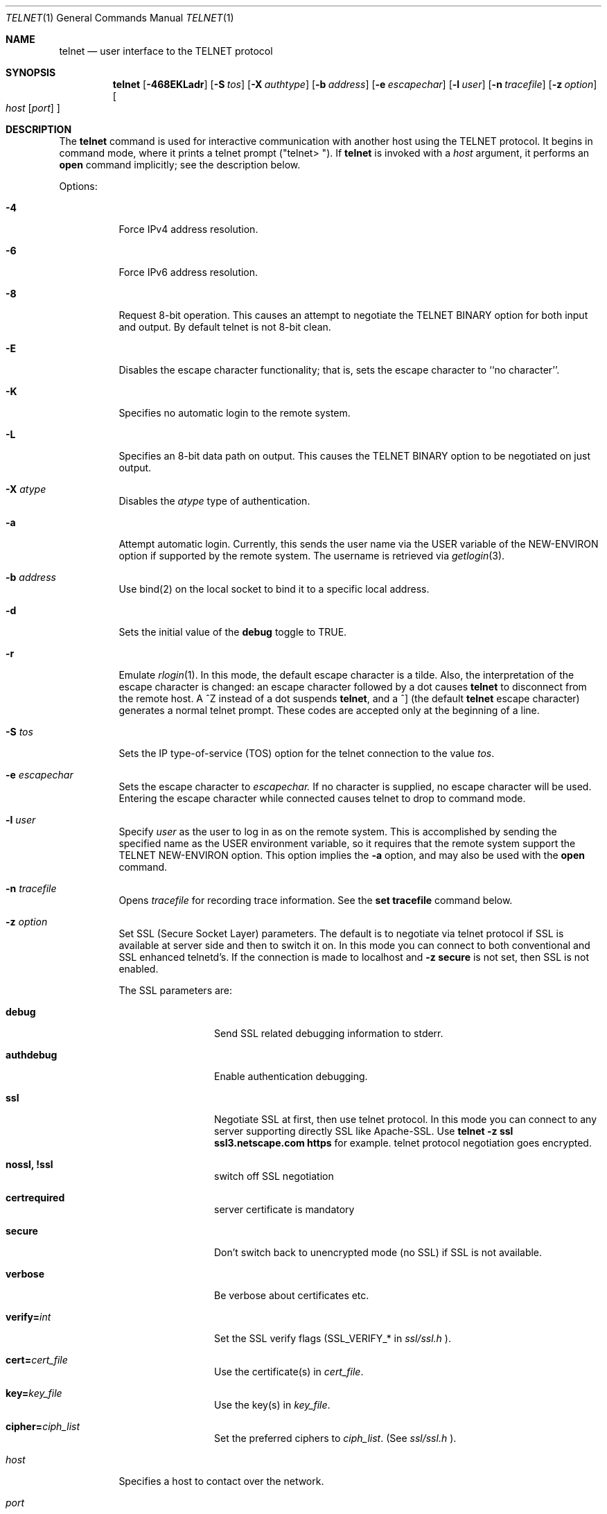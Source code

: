 .\" Copyright (c) 1983, 1990 The Regents of the University of California.
.\" All rights reserved.
.\"
.\" Redistribution and use in source and binary forms, with or without
.\" modification, are permitted provided that the following conditions
.\" are met:
.\" 1. Redistributions of source code must retain the above copyright
.\"    notice, this list of conditions and the following disclaimer.
.\" 2. Redistributions in binary form must reproduce the above copyright
.\"    notice, this list of conditions and the following disclaimer in the
.\"    documentation and/or other materials provided with the distribution.
.\" 3. All advertising materials mentioning features or use of this software
.\"    must display the following acknowledgement:
.\"	This product includes software developed by the University of
.\"	California, Berkeley and its contributors.
.\" 4. Neither the name of the University nor the names of its contributors
.\"    may be used to endorse or promote products derived from this software
.\"    without specific prior written permission.
.\"
.\" THIS SOFTWARE IS PROVIDED BY THE REGENTS AND CONTRIBUTORS ``AS IS'' AND
.\" ANY EXPRESS OR IMPLIED WARRANTIES, INCLUDING, BUT NOT LIMITED TO, THE
.\" IMPLIED WARRANTIES OF MERCHANTABILITY AND FITNESS FOR A PARTICULAR PURPOSE
.\" ARE DISCLAIMED.  IN NO EVENT SHALL THE REGENTS OR CONTRIBUTORS BE LIABLE
.\" FOR ANY DIRECT, INDIRECT, INCIDENTAL, SPECIAL, EXEMPLARY, OR CONSEQUENTIAL
.\" DAMAGES (INCLUDING, BUT NOT LIMITED TO, PROCUREMENT OF SUBSTITUTE GOODS
.\" OR SERVICES; LOSS OF USE, DATA, OR PROFITS; OR BUSINESS INTERRUPTION)
.\" HOWEVER CAUSED AND ON ANY THEORY OF LIABILITY, WHETHER IN CONTRACT, STRICT
.\" LIABILITY, OR TORT (INCLUDING NEGLIGENCE OR OTHERWISE) ARISING IN ANY WAY
.\" OUT OF THE USE OF THIS SOFTWARE, EVEN IF ADVISED OF THE POSSIBILITY OF
.\" SUCH DAMAGE.
.\"
.\"	from: @(#)telnet.1	6.16 (Berkeley) 7/27/91
.\"	$Id: telnet.1,v 1.5 2006-09-24 00:48:31 ianb Exp $
.\"
.Dd August 15, 1999
.Dt TELNET 1
.Os "Linux NetKit (0.17)"
.Sh NAME
.Nm telnet
.Nd user interface to the 
.Tn TELNET
protocol
.Sh SYNOPSIS
.Nm telnet
.Op Fl 468EKLadr
.Op Fl S Ar tos
.Op Fl X Ar authtype
.Op Fl b Ar address
.Op Fl e Ar escapechar
.Op Fl l Ar user
.Op Fl n Ar tracefile
.Op Fl z Ar option
.Oo
.Ar host
.Op Ar port
.Oc
.Sh DESCRIPTION
The
.Nm telnet
command
is used for interactive communication with another host using the 
.Tn TELNET
protocol. It begins in command mode, where it prints a telnet prompt 
("telnet\&> "). If
.Nm telnet
is invoked with a
.Ar host
argument, it performs an
.Ic open
command implicitly; see the description below.
.Pp
Options:
.Bl -tag -width indent
.It Fl 4
Force IPv4 address resolution.
.It Fl 6
Force IPv6 address resolution.
.It Fl 8
Request 8-bit operation. This causes an attempt to negotiate the
.Dv TELNET BINARY
option for both input and output. By default telnet is not 8-bit
clean. 
.It Fl E
Disables the escape character functionality; that is, sets the escape
character to ``no character''.
.It Fl K
Specifies no automatic login to the remote system.
.It Fl L
Specifies an 8-bit data path on output.  This causes the 
.Dv TELNET BINARY 
option to be negotiated on just output.
.It Fl X Ar atype 
Disables the
.Ar atype
type of authentication.
.It Fl a
Attempt automatic login.  Currently, this sends the user name via the
.Ev USER
variable
of the
.Ev NEW-ENVIRON
option if supported by the remote system. The username is retrieved
via
.Xr getlogin 3 .
.It Fl b Ar address
Use bind(2) on the local socket to bind it to a specific local address.
.It Fl d
Sets the initial value of the
.Ic debug
toggle to
.Dv TRUE.
.It Fl r
Emulate 
.Xr rlogin 1 .
In this mode, the default escape character is a tilde. Also, the
interpretation of the escape character is changed: an escape character
followed by a dot causes
.Nm telnet 
to disconnect from the remote host. A ^Z instead of a dot suspends
.Nm telnet ,
and a ^] (the default
.Nm telnet
escape character) generates a normal telnet prompt. These codes are
accepted only at the beginning of a line. 
.It Fl S Ar tos
Sets the IP type-of-service (TOS) option for the telnet
connection to the value
.Ar tos .
.It Fl e Ar escapechar
Sets the escape character to
.Ar escapechar.
If no character is supplied, no escape character will be used.
Entering the escape character while connected causes telnet to drop to
command mode.
.It Fl l Ar user
Specify 
.Ar user
as the user to log in as on the remote system. This is accomplished by
sending the specified name as the 
.Dv USER
environment variable, so it requires that the remote system support the
.Ev TELNET NEW-ENVIRON
option. This option implies the
.Fl a
option, and may also be used with the
.Ic open
command.
.It Fl n Ar tracefile
Opens
.Ar tracefile
for recording trace information.
See the
.Ic set tracefile
command below.
.It Fl z Ar option
Set SSL (Secure Socket Layer) parameters. The default is to negotiate
via telnet protocol if SSL is available at server side and then to
switch it on. In this mode you can connect to both conventional and
SSL enhanced telnetd's. If the connection is made to localhost and 
.Ic -z secure
is not set, then
SSL is not enabled.
.Pp
The SSL parameters are:
.Bl -tag -width Fl
.It Ic debug
Send SSL related debugging information to stderr.
.It Ic authdebug
Enable authentication debugging.
.It Ic ssl
Negotiate SSL at first, then use telnet protocol. In this mode you can
connect to any server supporting directly SSL like Apache-SSL. Use
.Ic telnet -z ssl ssl3.netscape.com https
for example. telnet protocol negotiation goes encrypted.
.It Ic nossl, Ic !ssl
switch off SSL negotiation
.It Ic certrequired
server certificate is mandatory
.It Ic secure
Don't switch back to unencrypted mode (no SSL) if SSL is not available.
.It Ic verbose
Be verbose about certificates etc.
.It Ic verify= Ns Ar int
.\" TODO
Set the SSL verify flags (SSL_VERIFY_* in 
.Ar ssl/ssl.h
).
.\" TODO
.It Ic cert= Ns Ar cert_file
.\" TODO
Use the certificate(s) in
.Ar cert_file .
.It Ic key= Ns Ar key_file
.\" TODO
Use the key(s) in
.Ar key_file .
.It Ic cipher= Ns Ar ciph_list
.\" TODO
Set the preferred ciphers to
.Ar ciph_list .
.\" TODO: possible values; comma-separated list?
(See 
.Ar ssl/ssl.h
).
.El
.It Ar host
Specifies a host to contact over the network.
.It Ar port
Specifies a port number or service name to contact. If not specified,
the 
.Nm telnet
port (23) is used.
.El
.Pp
Protocol:
.Pp
Once a connection has been opened,
.Nm telnet
will attempt to enable the
.Dv TELNET LINEMODE
option.
If this fails, then
.Nm telnet
will revert to one of two input modes:
either \*(Lqcharacter at a time\*(Rq
or \*(Lqold line by line\*(Rq
depending on what the remote system supports.
.Pp
When 
.Dv LINEMODE
is enabled, character processing is done on the
local system, under the control of the remote system.  When input
editing or character echoing is to be disabled, the remote system
will relay that information.  The remote system will also relay
changes to any special characters that happen on the remote
system, so that they can take effect on the local system.
.Pp
In \*(Lqcharacter at a time\*(Rq mode, most
text typed is immediately sent to the remote host for processing.
.Pp
In \*(Lqold line by line\*(Rq mode, all text is echoed locally,
and (normally) only completed lines are sent to the remote host.
The \*(Lqlocal echo character\*(Rq (initially \*(Lq^E\*(Rq) may be used
to turn off and on the local echo
(this would mostly be used to enter passwords
without the password being echoed).
.Pp
If the 
.Dv LINEMODE
option is enabled, or if the
.Ic localchars
toggle is
.Dv TRUE
(the default for \*(Lqold line by line\*(Lq; see below),
the user's
.Ic quit  ,
.Ic intr ,
and
.Ic flush
characters are trapped locally, and sent as
.Tn TELNET
protocol sequences to the remote side.
If 
.Dv LINEMODE
has ever been enabled, then the user's
.Ic susp
and
.Ic eof
are also sent as
.Tn TELNET
protocol sequences,
and
.Ic quit
is sent as a 
.Dv TELNET ABORT
instead of 
.Dv BREAK
There are options (see
.Ic toggle
.Ic autoflush
and
.Ic toggle
.Ic autosynch
below)
which cause this action to flush subsequent output to the terminal
(until the remote host acknowledges the
.Tn TELNET
sequence) and flush previous terminal input
(in the case of
.Ic quit
and
.Ic intr  ) .
.Pp
Commands:
.Pp
The following
.Nm telnet
commands are available. Unique prefixes are understood as abbreviations.
.Pp
.Bl -tag -width "mode type"
.It Ic auth Ar argument ... 
The
.Ic auth
command controls the
.Dv TELNET AUTHENTICATE
protocol option.  If 
.Nm telnet
was compiled without authentication, the 
.Ic auth
command will not be supported. 
Valid arguments are as follows:
.Bl -tag -width "disable type"
.It Ic disable Ar type
Disable the specified type of authentication.  To
obtain a list of available types, use the
.Ic auth disable \&?
command.
.It Ic enable Ar type
Enable the specified type of authentication.  To
obtain a list of available types, use the
.Ic auth enable \&?
command.
.It Ic status
List the current status of the various types of
authentication.
.El
.It Ic close
Close the connection to the remote host, if any, and return to command
mode.
.It Ic display Ar argument ... 
Display all, or some, of the
.Ic set
and
.Ic toggle
values (see below).
.\" .It Ic encrypt Ar argument ...
.\" The encrypt command controls the
.\" .Dv TELNET ENCRYPT
.\" protocol option. If 
.\" .Nm telnet
.\" was compiled without encryption, the
.\" .Ic encrypt
.\" command will not be supported. 
.\" .Pp
.\" Valid arguments are as follows:
.\" .Bl -tag -width Ar
.\" .It Ic disable Ar type Ic [input|output]
.\" Disable the specified type of encryption.  If you do not specify input
.\" or output, encryption of both is disabled.  To obtain a list of
.\" available types, use ``encrypt disable \&?''.
.\" .It Ic enable Ar type Ic [input|output]
.\" Enable the specified type of encryption.  If you do not specify input
.\" or output, encryption of both is enabled.  To obtain a list of
.\" available types, use ``encrypt enable \&?''.
.\" .It Ic input
.\" This is the same as ``encrypt start input''.
.\" .It Ic -input
.\" This is the same as ``encrypt stop input''.
.\" .It Ic output
.\" This is the same as ``encrypt start output''.
.\" .It Ic -output
.\" This is the same as ``encrypt stop output''.
.\" .It Ic start Ic [input|output]
.\" Attempt to begin encrypting.  If you do not specify input or output, 
.\" encryption of both input and output is started. 
.\" .It Ic status
.\" Display the current status of the encryption module.
.\" .It Ic stop Ic [input|output]
.\" Stop encrypting.  If you do not specify input or output, encryption of
.\" both is stopped.
.\" .It Ic type Ar type
.\" Sets the default type of encryption to be used with later ``encrypt start''
.\" or ``encrypt stop'' commands.
.\" .El
.\" .Pp
.\" Note that the current version of 
.\" .Nm telnet
.\" does not support encryption.
.It Ic environ Ar arguments... 
The
.Ic environ
command is used to propagate environment variables across the 
.Nm telnet
link using the
.Dv TELNET NEW-ENVIRON
protocol option.
All variables exported from the shell are defined, but only the 
.Ev DISPLAY
and
.Ev PRINTER
variables are marked to be sent by default.  The
.Ev USER
variable is marked to be sent if the
.Fl a
or 
.Fl l
command-line options were used.
.Pp
Valid arguments for the
.Ic environ
command are:
.Bl -tag -width Fl
.It Ic define Ar variable value 
Define the variable
.Ar variable
to have a value of
.Ar value.
Any variables defined by this command are automatically marked for
propagation (``exported'').
The
.Ar value
may be enclosed in single or double quotes so
that tabs and spaces may be included.
.It Ic undefine Ar variable 
Remove any existing definition of
.Ar variable .
.It Ic export Ar variable 
Mark the specified variable for propagation to the remote host.
.It Ic unexport Ar variable 
Do not mark the specified variable for propagation to the remote
host. The remote host may still ask explicitly for variables that are
not exported.
.It Ic list
List the current set of environment variables.
Those marked with a
.Cm *
will be propagated to the remote host. The remote host may still ask
explicitly for the rest.
.It Ic \&?
Prints out help information for the
.Ic environ
command.
.El
.It Ic logout
Send the
.Dv TELNET LOGOUT
protocol option to the remote host.
This command is similar to a
.Ic close
command. If the remote host does not support the
.Dv LOGOUT
option, nothing happens.  But if it does, this command should cause it
to close the connection.  If the remote side also supports the concept
of suspending a user's session for later reattachment, the logout
command indicates that the session should be terminated immediately.
.It Ic mode Ar type 
.Ar Type
is one of several options, depending on the state of the session.
.Tn Telnet
asks the remote host to go into the requested mode. If the remote host
says it can, that mode takes effect.
.Bl -tag -width Ar
.It Ic character
Disable the
.Dv TELNET LINEMODE
option, or, if the remote side does not understand the
.Dv LINEMODE
option, then enter \*(Lqcharacter at a time\*(Lq mode.
.It Ic line
Enable the
.Dv TELNET LINEMODE
option, or, if the remote side does not understand the
.Dv LINEMODE
option, then attempt to enter \*(Lqold-line-by-line\*(Lq mode.
.It Ic isig Pq Ic \-isig 
Attempt to enable (disable) the 
.Dv TRAPSIG
mode of the 
.Dv LINEMODE
option.
This requires that the 
.Dv LINEMODE
option be enabled.
.It Ic edit Pq Ic \-edit 
Attempt to enable (disable) the 
.Dv EDIT
mode of the 
.Dv LINEMODE
option.
This requires that the 
.Dv LINEMODE
option be enabled.
.It Ic softtabs Pq Ic \-softtabs 
Attempt to enable (disable) the 
.Dv SOFT_TAB
mode of the 
.Dv LINEMODE
option.
This requires that the 
.Dv LINEMODE
option be enabled.
.It Ic litecho Pq Ic \-litecho 
Attempt to enable (disable) the 
.Dv LIT_ECHO
mode of the 
.Dv LINEMODE
option.
This requires that the 
.Dv LINEMODE
option be enabled.
.It Ic \&?
Prints out help information for the
.Ic mode
command.
.El
.It Xo
.Ic open Ar host
.Oo Op Fl l
.Ar user
.Oc Ns Oo Fl
.Ar port Oc
.Xc
Open a connection to the named host.  If no port number is specified,
.Nm telnet
will attempt to contact a
.Tn telnet
daemon at the standard port (23).
The host specification may be a host name or IP address.
The
.Fl l
option may be used to specify a user name to be passed to the remote
system, like the
.Fl l
command-line option.
.Pp
When connecting to ports other than the 
.Nm telnet
port,
.Nm telnet
does not attempt 
.Tn telnet
protocol negotiations. This makes it possible to connect to services
that do not support the
.Tn telnet
protocol without making a mess. Protocol negotiation can be forced by
placing a dash before the port number.
.Pp
After establishing a connection, any commands associated with the
remote host in
.Pa /etc/telnetrc
and the user's
.Pa .telnetrc
file are executed, in that order.
.Pp
The format of the telnetrc files is as follows: Lines beginning with a
#, and blank lines, are ignored.  The rest of the file should consist
of hostnames and sequences of
.Nm telnet
commands to use with that host. Commands should be one per line,
indented by whitespace; lines beginning without whitespace are
interpreted as hostnames.  Lines beginning with the special hostname
.Ql DEFAULT
will apply to all hosts.  Hostnames including
.Ql DEFAULT
may be followed immediately by a colon and a port number or string.
If a port is specified it must match exactly with what is specified
on the command line.  If no port was specified on the command line,
then the value
.Ql telnet
is used.
Upon connecting to a particular host, the
commands associated with that host are executed.
.It Ic quit
Close any open session and exit
.Nm telnet .
An end of file condition on input, when in command mode, will trigger
this operation as well.
.It Ic send Ar arguments 
Send one or more special 
.Tn telnet
protocol character sequences to the remote host.  The following are
the codes which may be specified (more than one may be used in one
command):
.Pp
.Bl -tag -width escape
.It Ic abort
Sends the
.Dv TELNET ABORT
(Abort Processes) sequence.
.It Ic ao
Sends the
.Dv TELNET AO
(Abort Output) sequence, which should cause the remote system to flush
all output
.Em from
the remote system
.Em to
the user's terminal.
.It Ic ayt
Sends the
.Dv TELNET AYT
(Are You There?) sequence, to which the remote system may or may not
choose to respond.
.It Ic brk
Sends the
.Dv TELNET BRK
(Break) sequence, which may have significance to the remote
system.
.It Ic ec
Sends the
.Dv TELNET EC
(Erase Character)
sequence, which should cause the remote system to erase the last character
entered.
.It Ic el
Sends the
.Dv TELNET EL
(Erase Line)
sequence, which should cause the remote system to erase the line currently
being entered.
.It Ic eof
Sends the
.Dv TELNET EOF
(End Of File)
sequence.
.It Ic eor
Sends the
.Dv TELNET EOR
(End of Record)
sequence.
.It Ic escape
Sends the current
.Nm telnet
escape character.
.It Ic ga
Sends the
.Dv TELNET GA
(Go Ahead)
sequence, which likely has no significance to the remote system.
.It Ic getstatus
If the remote side supports the
.Dv TELNET STATUS
command,
.Ic getstatus
will send the subnegotiation to request that the server send
its current option status.
.It Ic ip
Sends the
.Dv TELNET IP
(Interrupt Process) sequence, which should cause the remote
system to abort the currently running process.
.It Ic nop
Sends the
.Dv TELNET NOP
(No Operation)
sequence.
.It Ic susp
Sends the
.Dv TELNET SUSP
(Suspend Process)
sequence.
.It Ic synch
Sends the
.Dv TELNET SYNCH
sequence.
This sequence causes the remote system to discard all previously typed
(but not yet read) input.
This sequence is sent as
.Tn TCP
urgent
data (and may not work if the remote system is a
.Bx 4.2
system -- if
it doesn't work, a lower case \*(Lqr\*(Rq may be echoed on the terminal).
.It Ic do Ar cmd
.It Ic dont Ar cmd
.It Ic will Ar cmd
.It Ic wont Ar cmd
Sends the
.Dv TELNET DO
.Ar cmd
sequence.
.Ar cmd
can be either a decimal number between 0 and 255,
or a symbolic name for a specific
.Dv TELNET
command.
.Ar cmd
can also be either
.Ic help
or
.Ic \&?
to print out help information, including
a list of known symbolic names.
.It Ic \&?
Prints out help information for the
.Ic send
command.
.El
.It Ic set Ar argument value 
.It Ic unset Ar argument value 
The
.Ic set
command will set any one of a number of
.Nm telnet
variables to a specific value or to
.Dv TRUE .
The special value
.Ic off
turns off the function associated with
the variable. This is equivalent to using the
.Ic unset
command.
The
.Ic unset
command will disable or set to
.Dv FALSE
any of the specified variables.
The values of variables may be interrogated with the
.Ic display
command.
The variables which may be set or unset, but not toggled, are
listed here.  In addition, any of the variables for the
.Ic toggle
command may be explicitly set or unset.
.Bl -tag -width escape
.It Ic ayt
If
.Tn telnet
is in localchars mode, or
.Dv LINEMODE
is enabled, and the status character is typed, a
.Dv TELNET AYT
sequence is sent to the remote host.  The initial value for the "Are
You There" character is the terminal's status character.
.It Ic echo
This is the value (initially \*(Lq^E\*(Rq) which, when in
\*(Lqline by line\*(Rq mode, toggles between doing local echoing
of entered characters (for normal processing), and suppressing
echoing of entered characters (for entering, say, a password).
.It Ic eof
If
.Nm telnet
is operating in
.Dv LINEMODE
or \*(Lqold line by line\*(Rq mode, entering this character
as the first character on a line will cause this character to be
sent to the remote system.
The initial value of the eof character is taken to be the terminal's
.Ic eof
character.
.It Ic erase
If
.Nm telnet
is in
.Ic localchars
mode (see
.Ic toggle
.Ic localchars
below),
.Sy and
if
.Nm telnet
is operating in \*(Lqcharacter at a time\*(Rq mode, then when this
character is typed, a
.Dv TELNET EC
sequence (see
.Ic send
.Ic ec
above)
is sent to the remote system.
The initial value for the erase character is taken to be
the terminal's
.Ic erase
character.
.It Ic escape
This is the
.Nm telnet
escape character (initially \*(Lq^[\*(Rq) which causes entry
into
.Nm telnet
command mode (when connected to a remote system).
.It Ic flushoutput
If
.Nm telnet
is in
.Ic localchars
mode (see
.Ic toggle
.Ic localchars
below)
and the
.Ic flushoutput
character is typed, a
.Dv TELNET AO
sequence (see
.Ic send
.Ic ao
above)
is sent to the remote host.
The initial value for the flush character is taken to be
the terminal's
.Ic flush
character.
.It Ic forw1
.It Ic forw2
If
.Tn TELNET
is operating in
.Dv LINEMODE ,
these are the
characters that, when typed, cause partial lines to be
forwarded to the remote system.  The initial value for
the forwarding characters are taken from the terminal's
eol and eol2 characters.
.It Ic interrupt
If
.Nm telnet
is in
.Ic localchars
mode (see
.Ic toggle
.Ic localchars
below)
and the
.Ic interrupt
character is typed, a
.Dv TELNET IP
sequence (see
.Ic send
.Ic ip
above)
is sent to the remote host.
The initial value for the interrupt character is taken to be
the terminal's
.Ic intr
character.
.It Ic kill
If
.Nm telnet
is in
.Ic localchars
mode (see
.Ic toggle
.Ic localchars
below),
.Ic and
if
.Nm telnet
is operating in \*(Lqcharacter at a time\*(Rq mode, then when this
character is typed, a
.Dv TELNET EL
sequence (see
.Ic send
.Ic el
above)
is sent to the remote system.
The initial value for the kill character is taken to be
the terminal's
.Ic kill
character.
.It Ic lnext
If
.Nm telnet
is operating in
.Dv LINEMODE
or \*(Lqold line by line\*(Lq mode, then this character is taken to
be the terminal's
.Ic lnext
character.
The initial value for the lnext character is taken to be
the terminal's
.Ic lnext
character.
.It Ic quit
If
.Nm telnet
is in
.Ic localchars
mode (see
.Ic toggle
.Ic localchars
below)
and the
.Ic quit
character is typed, a
.Dv TELNET BRK
sequence (see
.Ic send
.Ic brk
above)
is sent to the remote host.
The initial value for the quit character is taken to be
the terminal's
.Ic quit
character.
.It Ic reprint
If
.Nm telnet
is operating in
.Dv LINEMODE
or \*(Lqold line by line\*(Lq mode, then this character is taken to
be the terminal's
.Ic reprint
character.
The initial value for the reprint character is taken to be
the terminal's
.Ic reprint
character.
.It Ic rlogin
This is the rlogin mode escape character. Setting it enables rlogin
mode, as with the
.Ar r
command-line option (q.v.)
.It Ic start
If the
.Dv TELNET TOGGLE-FLOW-CONTROL
option has been enabled,
then this character is taken to
be the terminal's
.Ic start
character.
The initial value for the kill character is taken to be
the terminal's
.Ic start
character.
.It Ic stop
If the
.Dv TELNET TOGGLE-FLOW-CONTROL
option has been enabled,
then this character is taken to
be the terminal's
.Ic stop
character.
The initial value for the kill character is taken to be
the terminal's
.Ic stop
character.
.It Ic susp
If
.Nm telnet
is in
.Ic localchars
mode, or
.Dv LINEMODE
is enabled, and the
.Ic suspend
character is typed, a
.Dv TELNET SUSP
sequence (see
.Ic send
.Ic susp
above)
is sent to the remote host.
The initial value for the suspend character is taken to be
the terminal's
.Ic suspend
character.
.It Ic tracefile
This is the file to which the output, caused by
.Ic netdata
or
.Ic option
tracing being
.Dv TRUE ,
will be written.  If it is set to
.Dq Fl ,
then tracing information will be written to standard output (the default).
.It Ic worderase
If
.Nm telnet
is operating in
.Dv LINEMODE
or \*(Lqold line by line\*(Lq mode, then this character is taken to
be the terminal's
.Ic worderase
character.
The initial value for the worderase character is taken to be
the terminal's
.Ic worderase
character.
.It Ic \&?
Displays the legal
.Ic set
.Pq Ic unset
commands.
.El
.It Ic slc Ar state 
The
.Ic slc
command (Set Local Characters) is used to set
or change the state of the the special
characters when the 
.Dv TELNET LINEMODE
option has
been enabled.  Special characters are characters that get
mapped to 
.Tn TELNET
commands sequences (like
.Ic ip
or
.Ic quit  )
or line editing characters (like
.Ic erase
and
.Ic kill  ) .
By default, the local special characters are exported.
.Bl -tag -width Fl
.It Ic check
Verify the current settings for the current special characters.
The remote side is requested to send all the current special
character settings, and if there are any discrepancies with
the local side, the local side will switch to the remote value.
.It Ic export
Switch to the local defaults for the special characters.  The
local default characters are those of the local terminal at
the time when
.Nm telnet
was started.
.It Ic import
Switch to the remote defaults for the special characters.
The remote default characters are those of the remote system
at the time when the 
.Tn TELNET
connection was established.
.It Ic \&?
Prints out help information for the
.Ic slc
command.
.El
.It Ic startssl
Attempt to negotiate telnet-over-SSL (as with the
.Ic -z ssl
option). This is useful when connecting to non-telnetds such
as imapd (with the
.Ic STARTTLS
command). To control SSL when connecting to a SSL-enabled
telnetd, use the
.Ic auth
command instead.
.It Ic status
Show the current status of
.Nm telnet .
This includes the name of the remote host, if any, as well as the
current mode.
.It Ic toggle Ar arguments ... 
Toggle (between
.Dv TRUE
and
.Dv FALSE )
various flags that control how
.Nm telnet
responds to events.
These flags may be set explicitly to
.Dv TRUE
or
.Dv FALSE
using the
.Ic set
and
.Ic unset
commands.
More than one flag may be toggled at once.
The state of these flags may be examined with the
.Ic display
command.
Valid flags are:
.Bl -tag -width Ar
.It Ic authdebug
Turns on debugging for the authentication code. This flag only exists
if authentication support is enabled.
.It Ic autoflush
If
.Ic autoflush
and
.Ic localchars
are both
.Dv TRUE ,
then when the
.Ic ao  ,
or
.Ic quit
characters are recognized (and transformed into
.Tn TELNET
sequences; see
.Ic set
above for details),
.Nm telnet
refuses to display any data on the user's terminal
until the remote system acknowledges (via a
.Dv TELNET TIMING MARK
option)
that it has processed those
.Tn TELNET
sequences.
The initial value for this toggle is
.Dv TRUE
if the terminal user had not
done an "stty noflsh", otherwise
.Dv FALSE
(see
.Xr stty  1  ) .
.\" .It Ic autodecrypt
.\" When the
.\" .Dv TELNET ENCRYPT
.\" option is negotiated, by
.\" default the actual encryption (decryption) of the data
.\" stream does not start automatically.  The autoencrypt
.\" (autodecrypt) command states that encryption of the
.\" output (input) stream should be enabled as soon as
.\" possible.
.\" .Pp
.\" Note that this flag exists only if encryption support is enabled.
.It Ic autologin
If the remote side supports the
.Dv TELNET AUTHENTICATION
option,
.Tn telnet
attempts to use it to perform automatic authentication.  If the
.Dv TELNET AUTHENTICATION
option is not supported, the user's login name is propagated using the
.Dv TELNET NEW-ENVIRON
option.
Setting this flag is the same as specifying the
.Ar a
option to the
.Ic open
command or on the command line.
.It Ic autosynch
If
.Ic autosynch
and
.Ic localchars
are both
.Dv TRUE ,
then when either the
.Ic intr
or
.Ic quit
characters is typed (see
.Ic set
above for descriptions of the
.Ic intr
and
.Ic quit
characters), the resulting
.Tn telnet
sequence sent is followed by the
.Dv TELNET SYNCH
sequence.
This procedure
.Ic should
cause the remote system to begin throwing away all previously
typed input until both of the
.Tn telnet
sequences have been read and acted upon.
The initial value of this toggle is
.Dv FALSE .
.It Ic binary
Enable or disable the
.Dv TELNET BINARY
option on both input and output.
.It Ic inbinary
Enable or disable the
.Dv TELNET BINARY
option on input.
.It Ic outbinary
Enable or disable the
.Dv TELNET BINARY
option on output.
.It Ic crlf
If this is
.Dv TRUE ,
then carriage returns will be sent as
.Li <CR><LF> .
If this is
.Dv FALSE ,
then carriage returns will be send as
.Li <CR><NUL> .
The initial value for this toggle is
.Dv FALSE .
.It Ic crmod
Toggle carriage return mode.
When this mode is enabled, most carriage return characters received from
the remote host will be mapped into a carriage return followed by
a line feed.
This mode does not affect those characters typed by the user, only
those received from the remote host.
This mode is not very useful unless the remote host
only sends carriage return, but never line feed.
The initial value for this toggle is
.Dv FALSE .
.It Ic debug
Toggles socket level debugging (useful only to the
.Ic super user ) .
The initial value for this toggle is
.Dv FALSE .
.\" .It Ic encdebug
.\" Turns on debugging information for the encryption code.
.\" Note that this flag only exists if encryption support is available.
.It Ic localchars
If this is
.Dv TRUE ,
then the
.Ic flush  ,
.Ic interrupt ,
.Ic quit  ,
.Ic erase ,
and
.Ic kill
characters (see
.Ic set
above) are recognized locally, and transformed into (hopefully) appropriate
.Tn TELNET
control sequences
(respectively
.Ic ao  ,
.Ic ip ,
.Ic brk  ,
.Ic ec ,
and
.Ic el  ;
see
.Ic send
above).
The initial value for this toggle is
.Dv TRUE
in \*(Lqold line by line\*(Rq mode,
and
.Dv FALSE
in \*(Lqcharacter at a time\*(Rq mode.
When the
.Dv LINEMODE
option is enabled, the value of
.Ic localchars
is ignored, and assumed to always be
.Dv TRUE .
If
.Dv LINEMODE
has ever been enabled, then
.Ic quit
is sent as
.Ic abort  ,
and
.Ic eof
and
.Ic suspend
are sent as
.Ic eof and
.Ic susp ,
see
.Ic send
above).
.It Ic netdata
Toggles the display of all network data (in hexadecimal format).
The initial value for this toggle is
.Dv FALSE .
.It Ic options
Toggles the display of some internal
.Nm telnet
protocol processing (having to do with
.Tn telnet
options).
The initial value for this toggle is
.Dv FALSE .
.It Ic prettydump
When the
.Ic netdata
toggle is enabled, if
.Ic prettydump
is enabled the output from the
.Ic netdata
command will be formatted in a more user-readable format.
Spaces are put between each character in the output, and the
beginning of
.Tn telnet
escape sequences are preceded by a '*' to aid in locating them.
.It Ic skiprc
When the skiprc toggle is
.Dv TRUE ,
.Tn telnet
does not read the telnetrc files.  The initial value for this toggle is
.Dv FALSE.
.It Ic termdata
Toggles the display of all terminal data (in hexadecimal format).
The initial value for this toggle is
.Dv FALSE .
.\" .It Ic verbose_encrypt
.\" When the
.\" .Ic verbose_encrypt
.\" toggle is
.\" .Dv TRUE ,
.\" .Tn TELNET
.\" prints out a message each time encryption is enabled or
.\" disabled.  The initial value for this toggle is
.\" .Dv FALSE.
.\" This flag only exists if encryption support is available.
.It Ic \&?
Displays the legal
.Ic toggle
commands.
.El
.It Ic z
Suspend
.Nm telnet  .
This command only works when the user is using the
.Xr csh  1  .
.It Ic \&! Op Ar command 
Execute a single command in a subshell on the local
system.  If
.Ic command
is omitted, then an interactive subshell is invoked.
.It Ic \&? Op Ar command 
Get help.  With no arguments,
.Nm telnet
prints a help summary.
If a command is specified,
.Nm telnet
will print the help information for just that command.
.El
.Sh ENVIRONMENT
.Nm Telnet
uses at least the
.Ev HOME ,
.Ev SHELL ,
.Ev DISPLAY ,
and
.Ev TERM
environment variables.
Other environment variables may be propagated
to the other side via the
.Dv TELNET NEW-ENVIRON
option.
.Sh FILES
.Bl -tag -width /etc/telnetrc -compact
.It Pa /etc/telnetrc
global telnet startup values
.It Pa ~/.telnetrc
user customized telnet startup values
.El
.Sh HISTORY
The
.Nm Telnet
command appeared in
.Bx 4.2 .
.Sh NOTES
.Pp
On some remote systems, echo has to be turned off manually when in
\*(Lqold line by line\*(Rq mode.
.Pp
In \*(Lqold line by line\*(Rq mode or 
.Dv LINEMODE
the terminal's
.Ic eof
character is only recognized (and sent to the remote system)
when it is the first character on a line.
.Sh BUGS
The source code is not comprehensible.

